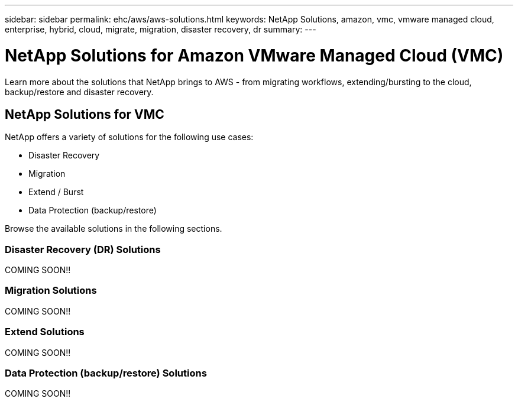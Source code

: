 ---
sidebar: sidebar
permalink: ehc/aws/aws-solutions.html
keywords: NetApp Solutions, amazon, vmc, vmware managed cloud, enterprise, hybrid, cloud, migrate, migration, disaster recovery, dr
summary:
---

= NetApp Solutions for Amazon VMware Managed Cloud (VMC)
:hardbreaks:
:nofooter:
:icons: font
:linkattrs:
:imagesdir: ./../../media/

[.lead]
Learn more about the solutions that NetApp brings to AWS - from migrating workflows, extending/bursting to the cloud, backup/restore and disaster recovery.

== NetApp Solutions for VMC

NetApp offers a variety of solutions for the following use cases:

* Disaster Recovery
* Migration
* Extend / Burst
* Data Protection (backup/restore)

Browse the available solutions in the following sections.

=== Disaster Recovery (DR) Solutions

COMING SOON!!

=== Migration Solutions

COMING SOON!!

=== Extend Solutions

COMING SOON!!

=== Data Protection (backup/restore) Solutions

COMING SOON!!
